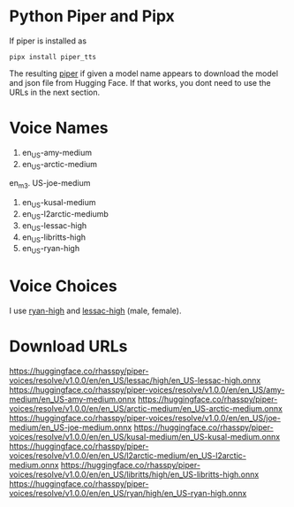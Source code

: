 * Python Piper and Pipx

If piper is installed as
#+begin_src shell
  pipx install piper_tts
#+end_src

The resulting _piper_ if given a  model name appears to download the
model and json file from Hugging Face. If that works, you dont need to
use the URLs in the next section.

* Voice Names

1. en_US-amy-medium
2. en_US-arctic-medium
en_m3. US-joe-medium
4. en_US-kusal-medium
5. en_US-l2arctic-mediumb
6. en_US-lessac-high
7. en_US-libritts-high
8. en_US-ryan-high
* Voice Choices

I use _ryan-high_ and _lessac-high_ (male, female).

* Download URLs

https://huggingface.co/rhasspy/piper-voices/resolve/v1.0.0/en/en_US/lessac/high/en_US-lessac-high.onnx
https://huggingface.co/rhasspy/piper-voices/resolve/v1.0.0/en/en_US/amy-medium/en_US-amy-medium.onnx
https://huggingface.co/rhasspy/piper-voices/resolve/v1.0.0/en/en_US/arctic-medium/en_US-arctic-medium.onnx
https://huggingface.co/rhasspy/piper-voices/resolve/v1.0.0/en/en_US/joe-medium/en_US-joe-medium.onnx
https://huggingface.co/rhasspy/piper-voices/resolve/v1.0.0/en/en_US/kusal-medium/en_US-kusal-medium.onnx
https://huggingface.co/rhasspy/piper-voices/resolve/v1.0.0/en/en_US/l2arctic-medium/en_US-l2arctic-medium.onnx
https://huggingface.co/rhasspy/piper-voices/resolve/v1.0.0/en/en_US/libritts/high/en_US-libritts-high.onnx
https://huggingface.co/rhasspy/piper-voices/resolve/v1.0.0/en/en_US/ryan/high/en_US-ryan-high.onnx
